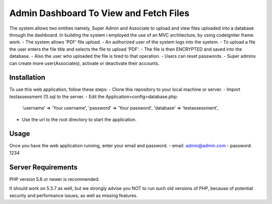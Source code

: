 #######################################
Admin Dashboard To View and Fetch Files
#######################################


The system allows two entities namely, Super Admin and Associate to upload and view files uploaded into a database through the dashboard.
In building the system i employed the use of an MVC architecture, by using codeigniter frame work. 
- The system allows 'PDF' file upload.
- An authorized user of the system logs into the syetem.
- To upload a file the user enters the file title and selects the file to upload 'PDF'.
- The file is then ENCRYPTED and saved into the database.
- Also the user who uploaded the file is tired to that operation.
- Users can reset passwords.
- Super admins can create more user(Associates), activate or deactivate their accounts.

************
Installation
************
To use this web application, follow these steps:
- Clone this repository to your local machine or server.
- Import testassessment (1).sql to the server.
- Edit the Application>config>database.php:
    'username' => 'Your username',
    'password' => 'Your password',
    'database' => 'testassessment',
- Use the url to the root directory to start the application.

*****
Usage
*****

Once you have the web application running, enter your email and password.
- email: admin@admin.com
- password: 1234


*******************
Server Requirements
*******************

PHP version 5.6 or newer is recommended.

It should work on 5.3.7 as well, but we strongly advise you NOT to run
such old versions of PHP, because of potential security and performance
issues, as well as missing features.